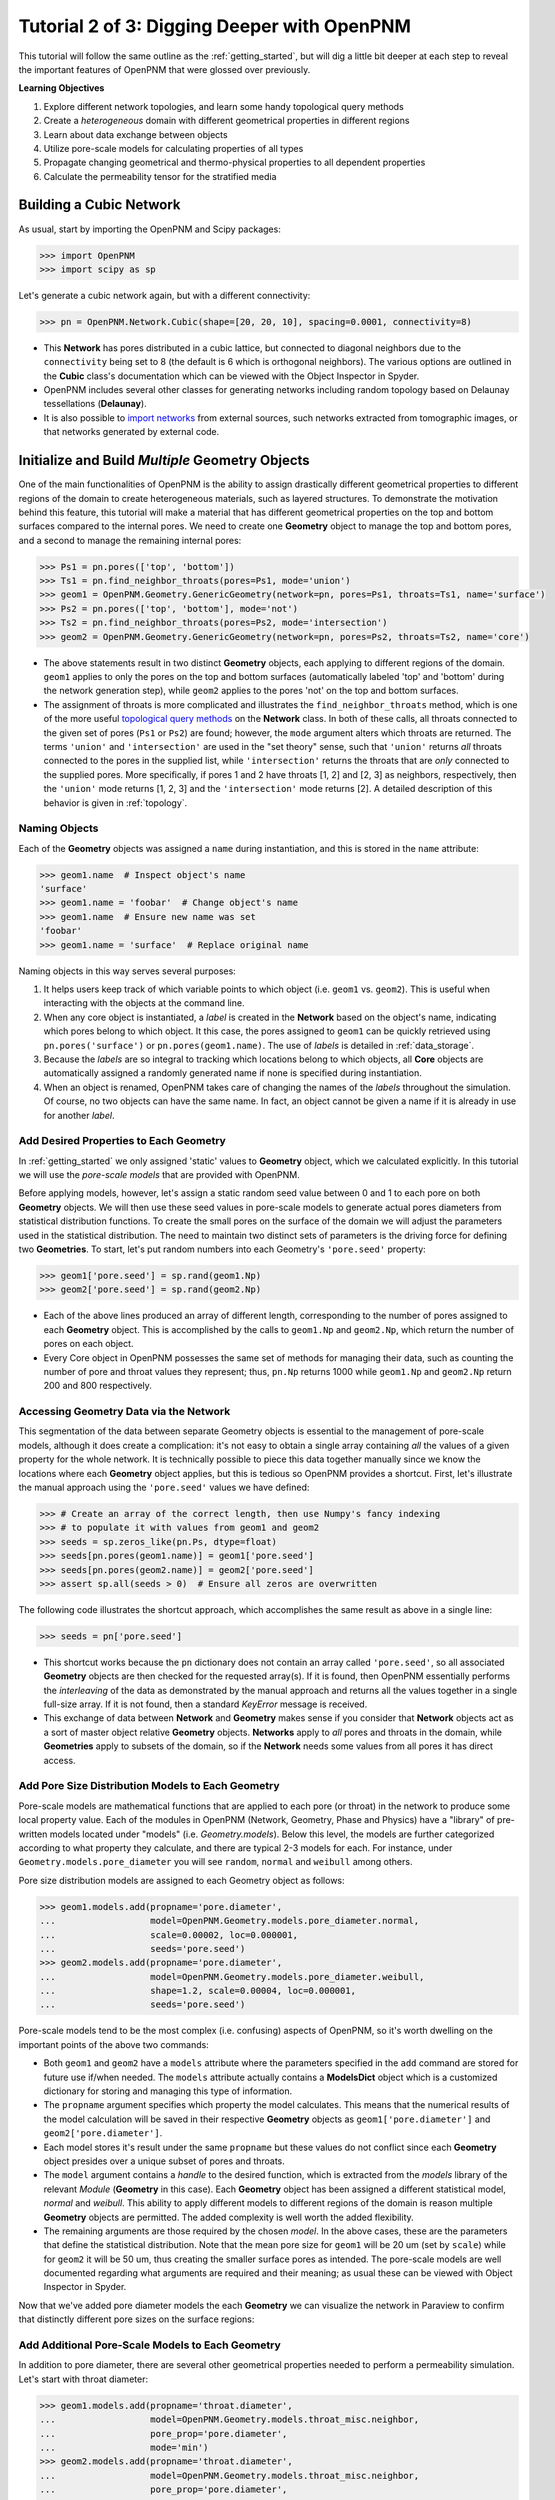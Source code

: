 .. _intermediate_usage:

###############################################################################
Tutorial 2 of 3: Digging Deeper with OpenPNM
###############################################################################

This tutorial will follow the same outline as the :ref:`getting_started`, but will dig a little bit deeper at each step to reveal the important features of OpenPNM that were glossed over previously.

**Learning Objectives**

#. Explore different network topologies, and learn some handy topological query methods
#. Create a *heterogeneous* domain with different geometrical properties in different regions
#. Learn about data exchange between objects
#. Utilize pore-scale models for calculating properties of all types
#. Propagate changing geometrical and thermo-physical properties to all dependent properties
#. Calculate the permeability tensor for the stratified media

===============================================================================
Building a Cubic Network
===============================================================================

As usual, start by importing the OpenPNM and Scipy packages:

.. code-block:: python

    >>> import OpenPNM
    >>> import scipy as sp

Let's generate a cubic network again, but with a different connectivity:

.. code-block:: python

    >>> pn = OpenPNM.Network.Cubic(shape=[20, 20, 10], spacing=0.0001, connectivity=8)

* This **Network** has pores distributed in a cubic lattice, but connected to diagonal neighbors due to the ``connectivity`` being set to 8 (the default is 6 which is orthogonal neighbors).  The various options are outlined in the **Cubic** class's documentation which can be viewed with the Object Inspector in Spyder.
* OpenPNM includes several other classes for generating networks including random topology based on Delaunay tessellations (**Delaunay**).
* It is also possible to `import networks <data_io>`_ from external sources, such networks extracted from tomographic images, or that networks generated by external code.

===============================================================================
Initialize and Build *Multiple* Geometry Objects
===============================================================================

One of the main functionalities of OpenPNM is the ability to assign drastically different geometrical properties to different regions of the domain to create heterogeneous materials, such as layered structures.  To demonstrate the motivation behind this feature, this tutorial will make a material that has different geometrical properties on the top and bottom surfaces compared to the internal pores.  We need to create one **Geometry** object to manage the top and bottom pores, and a second to manage the remaining internal pores:

.. code-block:: python

    >>> Ps1 = pn.pores(['top', 'bottom'])
    >>> Ts1 = pn.find_neighbor_throats(pores=Ps1, mode='union')
    >>> geom1 = OpenPNM.Geometry.GenericGeometry(network=pn, pores=Ps1, throats=Ts1, name='surface')
    >>> Ps2 = pn.pores(['top', 'bottom'], mode='not')
    >>> Ts2 = pn.find_neighbor_throats(pores=Ps2, mode='intersection')
    >>> geom2 = OpenPNM.Geometry.GenericGeometry(network=pn, pores=Ps2, throats=Ts2, name='core')

* The above statements result in two distinct **Geometry** objects, each applying to different regions of the domain.  ``geom1`` applies to only the pores on the top and bottom surfaces (automatically labeled 'top' and 'bottom' during the network generation step), while ``geom2`` applies to the pores 'not' on the top and bottom surfaces.

* The assignment of throats is more complicated and illustrates the ``find_neighbor_throats`` method, which is one of the more useful `topological query methods <topology>`_ on the **Network** class.  In both of these calls, all throats connected to the given set of pores (``Ps1`` or ``Ps2``) are found; however, the ``mode`` argument alters which throats are returned.  The terms ``'union'`` and ``'intersection'`` are used in the "set theory" sense, such that ``'union'`` returns *all* throats connected to the pores in the supplied list, while ``'intersection'`` returns the throats that are *only* connected to the supplied pores.  More specifically, if pores 1 and 2 have throats [1, 2] and [2, 3] as neighbors, respectively, then the ``'union'`` mode returns [1, 2, 3] and the ``'intersection'`` mode returns [2].  A detailed description of this behavior is given in :ref:`topology`.

-------------------------------------------------------------------------------
Naming Objects
-------------------------------------------------------------------------------

Each of the **Geometry** objects was assigned a ``name`` during instantiation, and this is stored in the ``name`` attribute:

.. code-block:: python

    >>> geom1.name  # Inspect object's name
    'surface'
    >>> geom1.name = 'foobar'  # Change object's name
    >>> geom1.name  # Ensure new name was set
    'foobar'
    >>> geom1.name = 'surface'  # Replace original name

Naming objects in this way serves several purposes:

#. It helps users keep track of which variable points to which object (i.e. ``geom1`` vs. ``geom2``).  This is useful when interacting with the objects at the command line.

#. When any core object is instantiated, a *label* is created in the **Network** based on the object's name, indicating which pores belong to which object.  It this case, the pores assigned to ``geom1`` can be quickly retrieved using ``pn.pores('surface')`` or ``pn.pores(geom1.name)``.  The use of *labels* is detailed in :ref:`data_storage`.

#. Because the *labels* are so integral to tracking which locations belong to which objects, all **Core** objects are automatically assigned a randomly generated name if none is specified during instantiation.

#. When an object is renamed, OpenPNM takes care of changing the names of the *labels* throughout the simulation.  Of course, no two objects can have the same name.  In fact, an object cannot be given a name if it is already in use for another *label*.

-------------------------------------------------------------------------------
Add Desired Properties to Each Geometry
-------------------------------------------------------------------------------

In :ref:`getting_started` we only assigned 'static' values to **Geometry** object, which we calculated explicitly.  In this tutorial we will use the *pore-scale models* that are provided with OpenPNM.

Before applying models, however, let's assign a static random seed value between 0 and 1 to each pore on both **Geometry** objects.  We will then use these seed values in pore-scale models to generate actual pores diameters from statistical distribution functions.  To create the small pores on the surface of the domain we will adjust the parameters used in the statistical distribution.  The need to maintain two distinct sets of parameters is the driving force for defining two **Geometries**.  To start, let's put random numbers into each Geometry's ``'pore.seed'`` property:

.. code-block:: python

    >>> geom1['pore.seed'] = sp.rand(geom1.Np)
    >>> geom2['pore.seed'] = sp.rand(geom2.Np)

* Each of the above lines produced an array of different length, corresponding to the number of pores assigned to each **Geometry** object.  This is accomplished by the calls to ``geom1.Np`` and ``geom2.Np``, which return the number of pores on each object.

* Every Core object in OpenPNM possesses the same set of methods for managing their data, such as counting the number of pore and throat values they represent; thus, ``pn.Np`` returns 1000 while ``geom1.Np`` and ``geom2.Np`` return 200 and 800 respectively.

-------------------------------------------------------------------------------
Accessing Geometry Data via the Network
-------------------------------------------------------------------------------

This segmentation of the data between separate Geometry objects is essential to the management of pore-scale models, although it does create a complication: it's not easy to obtain a single array containing *all* the values of a given property for the whole network.  It is technically possible to piece this data together manually since we know the locations where each **Geometry** object applies, but this is tedious so OpenPNM provides a shortcut.  First, let's illustrate the manual approach using the ``'pore.seed'`` values we have defined:

.. code-block:: python

    >>> # Create an array of the correct length, then use Numpy's fancy indexing
    >>> # to populate it with values from geom1 and geom2
    >>> seeds = sp.zeros_like(pn.Ps, dtype=float)
    >>> seeds[pn.pores(geom1.name)] = geom1['pore.seed']
    >>> seeds[pn.pores(geom2.name)] = geom2['pore.seed']
    >>> assert sp.all(seeds > 0)  # Ensure all zeros are overwritten

The following code illustrates the shortcut approach, which accomplishes the same result as above in a single line:

.. code-block:: python

    >>> seeds = pn['pore.seed']

* This shortcut works because the ``pn`` dictionary does not contain an array called ``'pore.seed'``, so all associated **Geometry** objects are then checked for the requested array(s).  If it is found, then OpenPNM essentially performs the *interleaving* of the data as demonstrated by the manual approach and returns all the values together in a single full-size array.  If it is not found, then a standard *KeyError* message is received.

* This exchange of data between **Network** and **Geometry** makes sense if you consider that **Network** objects act as a sort of master object relative **Geometry** objects.  **Networks** apply to *all* pores and throats in the domain, while **Geometries**  apply to subsets of the domain, so if the **Network** needs some values from all pores it has direct access.

-------------------------------------------------------------------------------
Add Pore Size Distribution Models to Each Geometry
-------------------------------------------------------------------------------

Pore-scale models are mathematical functions that are applied to each pore (or throat) in the network to produce some local property value.  Each of the modules in OpenPNM (Network, Geometry, Phase and Physics) have a "library" of pre-written models located under "models" (i.e. *Geometry.models*).  Below this level, the models are further categorized according to what property they calculate, and there are typical 2-3 models for each.  For instance, under ``Geometry.models.pore_diameter`` you will see ``random``, ``normal`` and ``weibull`` among others.

Pore size distribution models are assigned to each Geometry object as follows:

.. code-block:: python

    >>> geom1.models.add(propname='pore.diameter',
    ...                  model=OpenPNM.Geometry.models.pore_diameter.normal,
    ...                  scale=0.00002, loc=0.000001,
    ...                  seeds='pore.seed')
    >>> geom2.models.add(propname='pore.diameter',
    ...                  model=OpenPNM.Geometry.models.pore_diameter.weibull,
    ...                  shape=1.2, scale=0.00004, loc=0.000001,
    ...                  seeds='pore.seed')

Pore-scale models tend to be the most complex (i.e. confusing) aspects of OpenPNM, so it's worth dwelling on the important points of the above two commands:

* Both ``geom1`` and ``geom2`` have a ``models`` attribute where the parameters specified in the ``add`` command are stored for future use if/when needed.  The ``models`` attribute actually contains a **ModelsDict** object which is a customized dictionary for storing and managing this type of information.

* The ``propname`` argument specifies which property the model calculates.  This means that the numerical results of the model calculation will be saved in their respective **Geometry** objects as ``geom1['pore.diameter']`` and ``geom2['pore.diameter']``.

* Each model stores it's result under the same ``propname`` but these values do not conflict since each **Geometry** object presides over a unique subset of pores and throats.

* The ``model`` argument contains a *handle* to the desired function, which is extracted from the *models* library of the relevant *Module* (**Geometry** in this case).  Each **Geometry** object has been assigned a different statistical model, *normal* and *weibull*.  This ability to apply different models to different regions of the domain is reason multiple **Geometry** objects are permitted.  The added complexity is well worth the added flexibility.

* The remaining arguments are those required by the chosen *model*.  In the above cases, these are the parameters that define the statistical distribution.  Note that the mean pore size for ``geom1`` will be 20 um (set by ``scale``) while for ``geom2`` it will be 50 um, thus creating the smaller surface pores as intended.  The pore-scale models are well documented regarding what arguments are required and their meaning; as usual these can be viewed with Object Inspector in Spyder.

Now that we've added pore diameter models the each **Geometry** we can visualize the network in Paraview to confirm that distinctly different pore sizes on the surface regions:

.. image:: http://i.imgur.com/5F70ens.png

-------------------------------------------------------------------------------
Add Additional Pore-Scale Models to Each Geometry
-------------------------------------------------------------------------------

In addition to pore diameter, there are several other geometrical properties needed to perform a permeability simulation.  Let's start with throat diameter:

.. code-block:: python

    >>> geom1.models.add(propname='throat.diameter',
    ...                  model=OpenPNM.Geometry.models.throat_misc.neighbor,
    ...                  pore_prop='pore.diameter',
    ...                  mode='min')
    >>> geom2.models.add(propname='throat.diameter',
    ...                  model=OpenPNM.Geometry.models.throat_misc.neighbor,
    ...                  pore_prop='pore.diameter',
    ...                  mode='min')

Instead of using statistical distribution functions, the above lines use the ``neighbor`` model which assigns each throat the value of the specified ``'pore_prop'`` from it's neighboring pores.  In this case, each throat is assigned the minimum pore diameter of it's two neighboring pores.  Other options for ``mode`` include ``'max'`` and ``'mean'``.

We'll also need throat length as well as the cross-sectional area of pores and throats, for calculating the hydraulic conductance model later.

.. code-block:: python

    >>> geom1.models.add(propname='throat.length',
    ...                  model=OpenPNM.Geometry.models.throat_length.straight)
    >>> geom2.models.add(propname='throat.length',
    ...                  model=OpenPNM.Geometry.models.throat_length.straight)
    >>> geom1.models.add(propname='throat.area',
    ...                  model=OpenPNM.Geometry.models.throat_area.cylinder)
    >>> geom2.models.add(propname='throat.area',
    ...                  model=OpenPNM.Geometry.models.throat_area.cylinder)
    >>> geom1.models.add(propname='pore.area',
    ...                  model=OpenPNM.Geometry.models.pore_area.spherical)
    >>> geom2.models.add(propname='pore.area',
    ...                  model=OpenPNM.Geometry.models.pore_area.spherical)

-------------------------------------------------------------------------------
Pore-Scale Models: What's the Point?
-------------------------------------------------------------------------------

At this point you might ask "*why can't I just calculate pore and throat cross-sectional areas manually and assign them as in* :ref:`tutorial #1 <getting_started>`"?  The answer is "*you can, but you shouldn't*".  The reason is that pore-scale models can be "recalculated" or "regenerated", so changes in one property will be automatically reflected in all dependent properties.  For instance, if you wish to perform a simulation on a new realization of the network, you only need to alter the random seed values assigned to ``geom1`` and ``geom2``, then "regenerate" all the models as follows:

.. code-block:: python

    >>> geom1['pore.seed'] = sp.rand(geom1.Np)
    >>> geom2['pore.seed'] = sp.rand(geom2.Np)
    >>> geom1.models.regenerate()
    >>> geom2.models.regenerate()

The first two lines assign new random numbers to each pore, and the final two lines cause all of the pore-scale models to be recalculated, using the same parameters specified above.  This means that all pore diameters change (but still following the same statistical distribution), thus so will the throat diameters which were taken as the minimum of the two neighboring pores, and so on.  Note that during the regeneration process all models are called in the order they were originally added.

===============================================================================
Initialize and Build Phase Objects
===============================================================================

For this tutorial, we will create a generic **Phase** object for water, then assign some pore-scale models for calculating its properties, rather than hard coding values as was doing in :ref:`getting_started`.

.. code-block:: python

    >>> water = OpenPNM.Phases.GenericPhase(network=pn)

A variety of pore-scale models are available for calculating **Phase** properties, generally taken from correlations in the literature.  An empirical correlation specifically for the viscosity of water is available:

.. code-block:: python

    >>> water.models.add(propname='pore.viscosity',
    ...                  model=OpenPNM.Phases.models.viscosity.water)

Note that all **Phase** objects are automatically assigned standard temperature and pressure conditions when created.  This can be adjusted:

.. code-block:: python

    >>> water['pore.temperature'] = 353  # K

Since viscosity is highly dependent on temperature, it is necessary to "regenerate" the viscosity values by running the model again:

.. code-block:: python

    >>> water.models.regenerate()

===============================================================================
Initialize and Build Physics Objects
===============================================================================

In this tutorial we will use the pre-written pore-scale models provided with OpenPNM.  The "pore-scale model" mechanism was specifically designed to allow for users to easily create their own custom models.  Creating custom models is outlined in :ref:`advanced_usage`.


Begin by creating two **Physics** objects:

.. code-block:: python

    >>> phys1 = OpenPNM.Physics.GenericPhysics(network=pn, phase=water,
    ...                                        geometry=geom1)
    >>> phys2 = OpenPNM.Physics.GenericPhysics(network=pn, phase=water,
    ...                                        geometry=geom2)

Next add the Hagan-Poiseuille model to both:

.. code-block:: python

    >>> mod = OpenPNM.Physics.models.hydraulic_conductance.hagen_poiseuille
    >>> phys1.models.add(propname='throat.hydraulic_conductance', model=mod)
    >>> phys2.models.add(propname='throat.hydraulic_conductance', model=mod)

The same function (``mod``) was passed as the ``model`` argument to both **Physics** objects.  This means that both objects will calculate the hydraulic conductance using the same function.  A model *must* be assigned to both objects in order for the ``'throat.hydraulic_conductance'`` property be defined everywhere in the domain since each **Physics** applies to a unique selection of pores and throats.

-------------------------------------------------------------------------------
Pore-Scale Models: A Final Look
-------------------------------------------------------------------------------

It is worth reiterating one last time why the OpenPNM pore-scale approach is so powerful.  First, let's inspect the current value of hydraulic conductance in throat 1 on ``phys1`` and ``phys2``:

.. code-block:: python

    >>> g1 = phys1['throat.hydraulic_conductance']  # Save this for later
    >>> g2 = phys2['throat.hydraulic_conductance']  # Save this for later

Now, let's regenerate the **Geometry** objects' properties with new random seeds, and adjust the temperature of ``water``.

.. code-block:: python

    >>> geom1['pore.seed'] = sp.rand(geom1.Np)
    >>> geom2['pore.seed'] = sp.rand(geom2.Np)
    >>> water['pore.temperature'] = 370  # K

So far we have not run the ``regenerate`` command on any of these objects, which means that the changes have not yet been applied to all the dependent properties.  Let's do this and examine what occurs at each step:

.. code-block:: python

    >>> geom1.models.regenerate()
    >>> geom2.models.regenerate()

These two lines trigger the re-calculation of all the size related models on each **Geometry** object.

.. code-block:: python

    >>> water.models.regenerate()

This line causes the viscosity to be recalculated at the new temperature. Let's confirm that the hydraulic conductance has NOT yet changed:

.. code-block:: python

    >>> sp.all(phys1['throat.hydraulic_conductance'] == g1)  # g1 was saved above
    True
    >>> sp.all(phys2['throat.hydraulic_conductance'] == g2)  # g2 was saved above
    True

Finally, if we regenerate ``phys1`` and ``phys2`` we can see that the hydraulic conductance will be updated to reflect the new sizes *and* new temperature:

.. code-block:: python

    >>> phys1.models.regenerate()
    >>> phys2.models.regenerate()
    >>> sp.all(phys1['throat.hydraulic_conductance'] != g1)
    True
    >>> sp.all(phys2['throat.hydraulic_conductance'] != g2)
    True

-------------------------------------------------------------------------------
Accessing Physics Data from Phases
-------------------------------------------------------------------------------

Just as **Network** objects can retrieve data from separate **Geometries** as a single array with values in the correct locations, **Phase** objects can retrieve data fro **Physics** objects as follows:

.. code-block:: python

    >>> g = water['throat.hydraulic_conductance']

Each **Physics** applies to the same subset for pores and throats as the **Geometries** so its values are distributed spatially, but each **Physics** is also associated with a single **Phase** object.  Consequently, a is logical that a **Phase** object be able to request all of the values within the domain pertaining to itself.

===============================================================================
Create an Algorithm Object for Performing a Permeability Simulation
===============================================================================

The :ref:`getting started tutorial <getting_started>` already demonstrated the process of performing a basic permeability simulation.  In this tutorial, we'll perform the simulation in all three perpendicular dimensions to obtain the permeability tensor of our heterogeneous anisotropic material.

.. code-block:: python

    >>> alg = OpenPNM.Algorithms.StokesFlow(network=pn, phase=water)

Set boundary conditions for flow in the X-direction:

.. code-block:: python

    >>> alg.set_boundary_conditions(bctype='Dirichlet', bcvalue=202650,
    ...                             pores=pn.pores('right'))
    >>> alg.set_boundary_conditions(bctype='Dirichlet', bcvalue=101325,
    ...                             pores=pn.pores('left'))
    >>> alg.run()

The resulting pressure field can be seen using Paraview:

.. image:: http://i.imgur.com/ugX0LFG.png

To determine the permeability coefficient we must determine the flow rate through the network according to Darcy's law.  The **StokesFlow** class (and all analogous transport algorithms) possess a ``rate`` method that calculates the net rate of transport through a given set of pores:

.. code-block:: python

    >>> Q = alg.rate(pores=pn.pores('left'))

To find K, we need to solve Darcy's law: Q = KA/(mu*L)(P_in - P_out).  This requires knowing the viscosity and macroscopic network dimensions:

.. code-block:: python

    >>> mu = sp.mean(water['pore.viscosity'])

The dimensions of the network can be determined manually from the ``shape`` and ``spacing`` specified during its generation:

.. code-block:: python

    >>> L = 20 * 0.0001
    >>> A = 20 * 10 * (0.0001**2)

The pressure drop was specified as 1 atm when setting boundary conditions, so ``Kxx`` can be found as:

>>> Kxx = Q * mu * L / (A * 101325)

We can either create 2 new **Algorithm** objects to perform the simulations in the other two directions, or reuse ``alg`` by adjusting the boundary conditions and re-running it.

.. code-block:: python

    >>> alg.set_boundary_conditions(bctype='Dirichlet', bcvalue=202650,
    ...                             pores=pn.pores('front'),
    ...                             mode='overwrite')
    >>> alg.set_boundary_conditions(bctype='Dirichlet', bcvalue=101325,
    ...                             pores=pn.pores('back'),
    ...                             mode='merge')
    >>> alg.run()

The first call to ``set_boundary_conditions`` used the ``overwrite`` mode, which replaces all existing boundary conditions on the ``alg`` object with the specified values.  The second call uses the ``merge`` mode which adds new boundary conditions to any already present, which is the default behavior.

A new value for the flow rate must be recalculated, but all other parameters are equal to the X-direction:

.. code-block:: python

    >>> Q = alg.rate(pores=pn.pores('back'))
    >>> Kyy = Q * mu * L / (A * 101325)

The values of ``Kxx`` and ``Kyy`` should be nearly identical since both these two directions are parallel to the small surface pores.  For the Z-direction:

.. code-block:: python

    >>> alg.set_boundary_conditions(bctype='Dirichlet', bcvalue=202650,
    ...                             pores=pn.pores('top'),
    ...                             mode='overwrite')
    >>> alg.set_boundary_conditions(bctype='Dirichlet', bcvalue=101325,
    ...                             pores=pn.pores('bottom'))
    >>> alg.run()
    >>> Q = alg.rate(pores=pn.pores('bottom'))
    >>> L = 10 * 0.0001
    >>> A = 20 * 20 * (0.0001**2)
    >>> Kzz = Q * mu * L / (A * 101325)

The permeability in the Z-direction is about half that in the other two directions due to the constrictions caused by the small surface pores.

